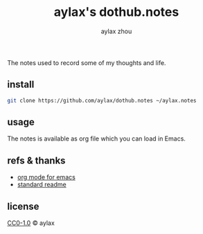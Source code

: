 #+TITLE: aylax's dothub.notes
#+EMAIL: zhoubye@foxmail.com
#+AUTHOR: aylax zhou
#+LANGUAGE: en
#+KEYWORDS: git readme orgmode emacs

The notes used to record some of my thoughts and life.

** install
#+begin_src sh
git clone https://github.com/aylax/dothub.notes ~/aylax.notes
#+end_src

** usage
The notes is available as org file which you can load in Emacs.

** refs & thanks
- [[https://orgmode.org/][org mode for emacs]]
- [[https://github.com/RichardLitt/standard-readme.git][standard readme]]

** license
[[https://github.com/aylax/dothub.notes/blob/master/LICENSE][CC0-1.0]] © aylax
